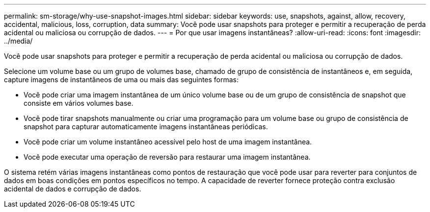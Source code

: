 ---
permalink: sm-storage/why-use-snapshot-images.html 
sidebar: sidebar 
keywords: use, snapshots, against, allow, recovery, accidental, malicious, loss, corruption, data 
summary: Você pode usar snapshots para proteger e permitir a recuperação de perda acidental ou maliciosa ou corrupção de dados. 
---
= Por que usar imagens instantâneas?
:allow-uri-read: 
:icons: font
:imagesdir: ../media/


[role="lead"]
Você pode usar snapshots para proteger e permitir a recuperação de perda acidental ou maliciosa ou corrupção de dados.

Selecione um volume base ou um grupo de volumes base, chamado de grupo de consistência de instantâneos e, em seguida, capture imagens de instantâneos de uma ou mais das seguintes formas:

* Você pode criar uma imagem instantânea de um único volume base ou de um grupo de consistência de snapshot que consiste em vários volumes base.
* Você pode tirar snapshots manualmente ou criar uma programação para um volume base ou grupo de consistência de snapshot para capturar automaticamente imagens instantâneas periódicas.
* Você pode criar um volume instantâneo acessível pelo host de uma imagem instantânea.
* Você pode executar uma operação de reversão para restaurar uma imagem instantânea.


O sistema retém várias imagens instantâneas como pontos de restauração que você pode usar para reverter para conjuntos de dados em boas condições em pontos específicos no tempo. A capacidade de reverter fornece proteção contra exclusão acidental de dados e corrupção de dados.
